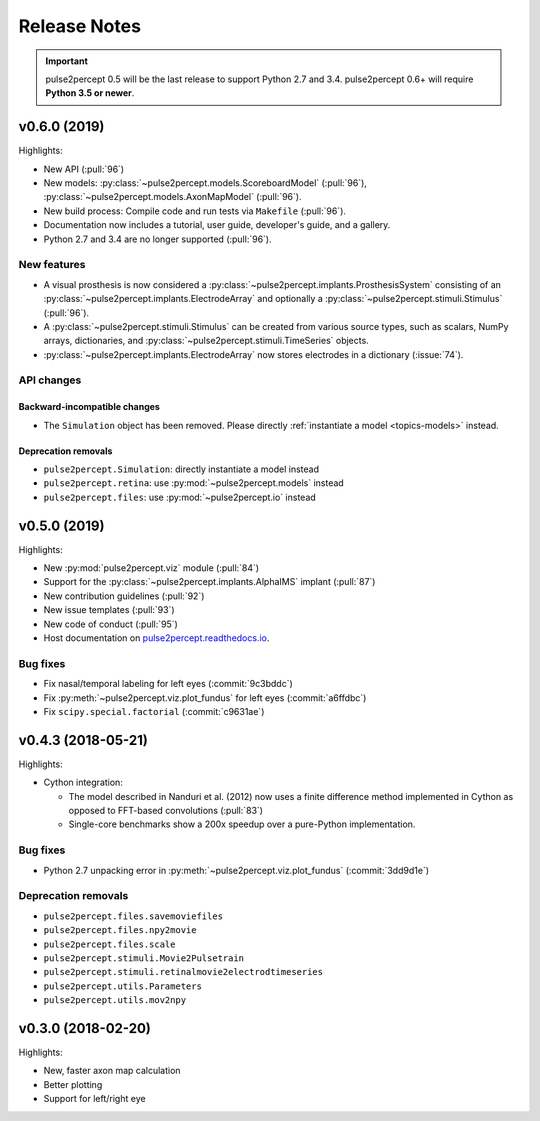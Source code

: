 .. _users-release-notes:

=============
Release Notes
=============

.. important::

    pulse2percept 0.5 will be the last release to support Python 2.7 and 3.4.
    pulse2percept 0.6+ will require **Python 3.5 or newer**.

v0.6.0 (2019)
-------------

Highlights:

*   New API (:pull:`96`)
*   New models: :py:class:`~pulse2percept.models.ScoreboardModel` (:pull:`96`),
    :py:class:`~pulse2percept.models.AxonMapModel` (:pull:`96`).
*   New build process: Compile code and run tests via ``Makefile``
    (:pull:`96`).
*   Documentation now includes a tutorial, user guide, developer's guide, and
    a gallery.
*   Python 2.7 and 3.4 are no longer supported (:pull:`96`).

New features
~~~~~~~~~~~~

*   A visual prosthesis is now considered a
    :py:class:`~pulse2percept.implants.ProsthesisSystem` consisting of an
    :py:class:`~pulse2percept.implants.ElectrodeArray` and optionally a
    :py:class:`~pulse2percept.stimuli.Stimulus` (:pull:`96`).
*   A :py:class:`~pulse2percept.stimuli.Stimulus` can be created from various
    source types, such as scalars, NumPy arrays, dictionaries, and
    :py:class:`~pulse2percept.stimuli.TimeSeries` objects.
*   :py:class:`~pulse2percept.implants.ElectrodeArray` now stores electrodes in
    a dictionary (:issue:`74`).

API changes
~~~~~~~~~~~

Backward-incompatible changes
^^^^^^^^^^^^^^^^^^^^^^^^^^^^^

*   The ``Simulation`` object has been removed. Please directly
    :ref:`instantiate a model <topics-models>` instead.

Deprecation removals
^^^^^^^^^^^^^^^^^^^^

* ``pulse2percept.Simulation``: directly instantiate a model instead
* ``pulse2percept.retina``: use :py:mod:`~pulse2percept.models` instead
* ``pulse2percept.files``: use :py:mod:`~pulse2percept.io` instead

v0.5.0 (2019)
-------------

Highlights:

*   New :py:mod:`pulse2percept.viz` module (:pull:`84`)
*   Support for the :py:class:`~pulse2percept.implants.AlphaIMS` implant
    (:pull:`87`)
*   New contribution guidelines (:pull:`92`)
*   New issue templates (:pull:`93`)
*   New code of conduct (:pull:`95`)
*   Host documentation on
    `pulse2percept.readthedocs.io <https://pulse2percept.readthedocs.io>`_.

Bug fixes
~~~~~~~~~

*   Fix nasal/temporal labeling for left eyes (:commit:`9c3bddc`)
*   Fix :py:meth:`~pulse2percept.viz.plot_fundus` for left eyes
    (:commit:`a6ffdbc`)
*   Fix ``scipy.special.factorial`` (:commit:`c9631ae`)

v0.4.3 (2018-05-21)
-------------------

Highlights:

*   Cython integration:

    * The model described in Nanduri et al. (2012) now uses a finite difference
      method implemented in Cython as opposed to FFT-based convolutions
      (:pull:`83`)

    * Single-core benchmarks show a 200x speedup over a pure-Python
      implementation.

Bug fixes
~~~~~~~~~

*   Python 2.7 unpacking error in :py:meth:`~pulse2percept.viz.plot_fundus`
    (:commit:`3dd9d1e`)

.. _0.4.3-deprecation-removals:

Deprecation removals
~~~~~~~~~~~~~~~~~~~~

* ``pulse2percept.files.savemoviefiles``
* ``pulse2percept.files.npy2movie``
* ``pulse2percept.files.scale``
* ``pulse2percept.stimuli.Movie2Pulsetrain``
* ``pulse2percept.stimuli.retinalmovie2electrodtimeseries``
* ``pulse2percept.utils.Parameters``
* ``pulse2percept.utils.mov2npy``

v0.3.0 (2018-02-20)
-------------------

Highlights:

*   New, faster axon map calculation
*   Better plotting
*   Support for left/right eye
